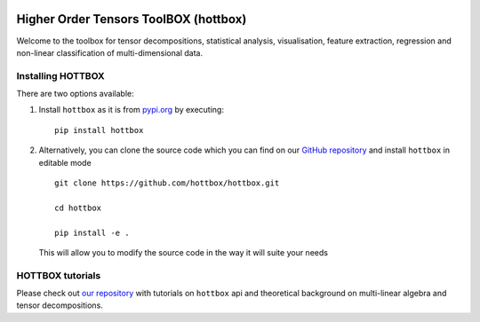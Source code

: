 |Travis|_ |Appveyor|_ |Codecov|_

.. |Travis| image:: https://img.shields.io/travis/hottbox/hottbox/master.svg?label=TravisCI
.. _Travis: https://travis-ci.org/hottbox/hottbox/

.. |Appveyor| image:: https://ci.appveyor.com/api/projects/status/sh2rk41gpn26h7a7/branch/master?svg=true
.. _Appveyor: https://ci.appveyor.com/api/projects/status/sh2rk41gpn26h7a7/branch/master?svg=true

.. |Codecov| image:: https://img.shields.io/coveralls/github/hottbox/hottbox/master.svg
.. _Codecov: https://codecov.io/gh/hottbox/hottbox

Higher Order Tensors ToolBOX (hottbox)
======================================

Welcome to the toolbox for tensor decompositions, statistical analysis, visualisation, feature extraction, 
regression and non-linear classification of multi-dimensional data. 


Installing HOTTBOX
------------------

There are two options available:

1.  Install ``hottbox`` as it is from `pypi.org <https://pypi.org/project/hottbox/>`_
    by executing: ::

        pip install hottbox

2.  Alternatively, you can clone the source code which you can find on our `GitHub repository <https://github.com/hottbox/hottbox>`_
    and install ``hottbox`` in editable mode
    ::

        git clone https://github.com/hottbox/hottbox.git

        cd hottbox

        pip install -e .

    This will allow you to modify the source code in the way it will suite your needs


HOTTBOX tutorials
-----------------

Please check out `our repository <https://github.com/hottbox/hottbox-tutorials>`_ with tutorials on ``hottbox`` api
and theoretical background on multi-linear algebra and tensor decompositions.
